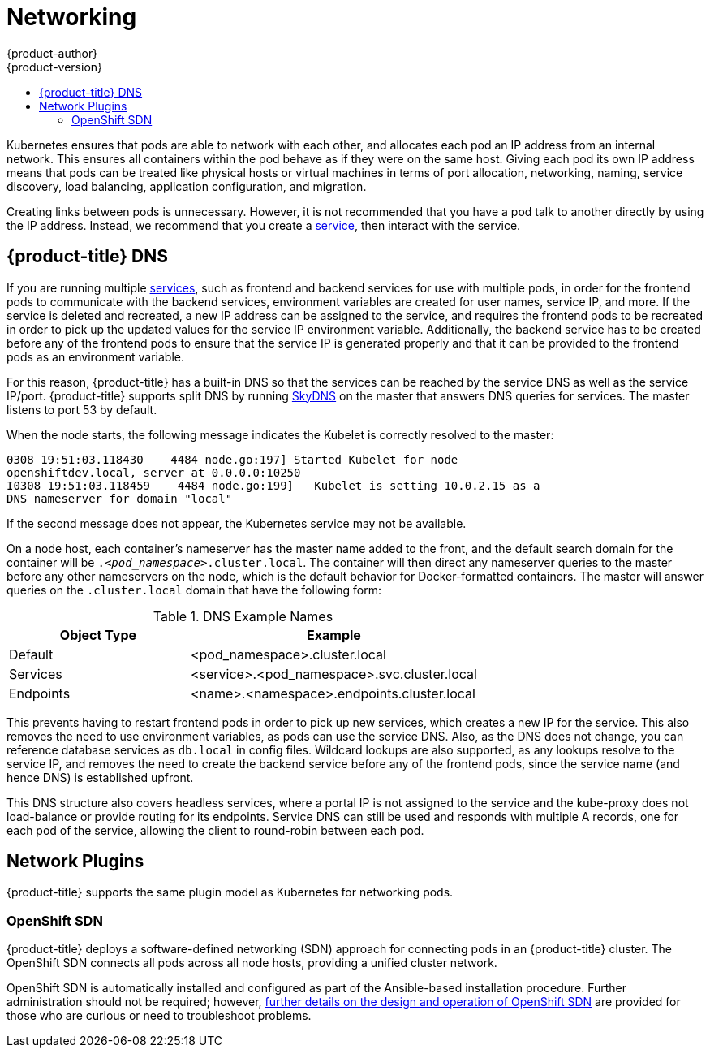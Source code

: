 [[architecture-additional-concepts-networking]]
= Networking
{product-author}
{product-version}
:data-uri:
:icons:
:experimental:
:toc: macro
:toc-title:

toc::[]

Kubernetes ensures that pods are able to network with each other, and
allocates each pod an IP address from an internal network. This ensures all
containers within the pod behave as if they were on the same host. Giving each
pod its own IP address means that pods can be treated like physical hosts or
virtual machines in terms of port allocation, networking, naming, service
discovery, load balancing, application configuration, and migration.

Creating links between pods is unnecessary. However, it is not recommended that
you have a pod talk to another directly by using the IP address. Instead, we
recommend that you create a
xref:../core_concepts/pods_and_services.adoc#services[service], then interact
with the service.

== {product-title} DNS

If you are running multiple
xref:../core_concepts/pods_and_services.adoc#services[services], such as
frontend and backend services for use with multiple pods, in order for the
frontend pods to communicate with the backend services, environment variables
are created for user names, service IP, and more. If the service is deleted and
recreated, a new IP address can be assigned to the service, and requires the
frontend pods to be recreated in order to pick up the updated values for the
service IP environment variable. Additionally, the backend service has to be
created before any of the frontend pods to ensure that the service IP is
generated properly and that it can be provided to the frontend pods as an
environment variable.

For this reason, {product-title} has a built-in DNS so that the services can be
reached by the service DNS as well as the service IP/port. {product-title}
supports split DNS by running
link:https://github.com/skynetservices/skydns[SkyDNS] on the master that answers
DNS queries for services. The master listens to port 53 by default.

When the node starts, the following message indicates the Kubelet is correctly
resolved to the master:

----
0308 19:51:03.118430    4484 node.go:197] Started Kubelet for node
openshiftdev.local, server at 0.0.0.0:10250
I0308 19:51:03.118459    4484 node.go:199]   Kubelet is setting 10.0.2.15 as a
DNS nameserver for domain "local"
----

If the second message does not appear, the Kubernetes service may not be available.

On a node host, each container's nameserver has the master name added to the
front, and the default search domain for the container will be
`._<pod_namespace>_.cluster.local`. The container will then direct any nameserver
queries to the master before any other nameservers on the node, which is the
default behavior for Docker-formatted containers. The master will answer queries on the `.cluster.local` domain
that have the following form:

.DNS Example Names
[cols=".2,.^5,8",options="header"]
|===

|Object Type |Example

|Default
|<pod_namespace>.cluster.local

|Services
|<service>.<pod_namespace>.svc.cluster.local

|Endpoints
|<name>.<namespace>.endpoints.cluster.local
|===

This prevents having to restart frontend pods in order to pick up new services,
which creates a new IP for the service. This also removes the need to use
environment variables, as pods can use the service DNS. Also, as the DNS does not change, you can reference database services as
`db.local` in config files. Wildcard lookups are also supported, as any lookups
resolve to the service IP, and removes the need to create the backend service
before any of the frontend pods, since the service name (and hence DNS) is
established upfront.

This DNS structure also covers headless services, where a portal IP is not
assigned to the service and the kube-proxy does not load-balance or provide
routing for its endpoints. Service DNS can still be used and responds with
multiple A records, one for each pod of the service, allowing the client to
round-robin between each pod.

[[network-plugins]]

== Network Plugins

{product-title} supports the same plugin model as Kubernetes for networking pods.
ifdef::openshift-enterprise,openshift-origin[]
The following network plugins are currently supported by {product-title}.
endif::[]

[[openshift-sdn]]

=== OpenShift SDN

{product-title} deploys a software-defined networking (SDN) approach for connecting
pods in an {product-title} cluster. The OpenShift SDN connects all
pods across all node hosts, providing a unified cluster network.

OpenShift SDN is automatically installed and configured as part of the
Ansible-based installation procedure.  Further administration should not
be required; however, xref:sdn.adoc#architecture-additional-concepts-sdn[further details on the design and
operation of OpenShift SDN] are provided for those who are curious or
need to troubleshoot problems.

ifdef::openshift-enterprise,openshift-origin[]
[[nuage-sdn]]
=== Nuage SDN for {product-title}

Nuage Networks' SDN solution based on it's link:http://www.nuagenetworks.net/products/virtualized-services-platform/[Virtualized Services Platform] delivers
highly scalable policy based overlay networking for pods in an {product-title} cluster. Nuage SDN can be installed and configured as a part of the
Ansible-based installation procedure. More information about the xref:nuagesdn.adoc#architecture-additional-concepts-nuagesdn[design and integration] is provided for a deep-dive. The xref:../../install_config/configuring_nuagesdn.adoc#install-config-configuring-nuage-sdn[installation section] will have detailed information about how to install and deploy {product-title} with Nuage SDN.
endif::[]
